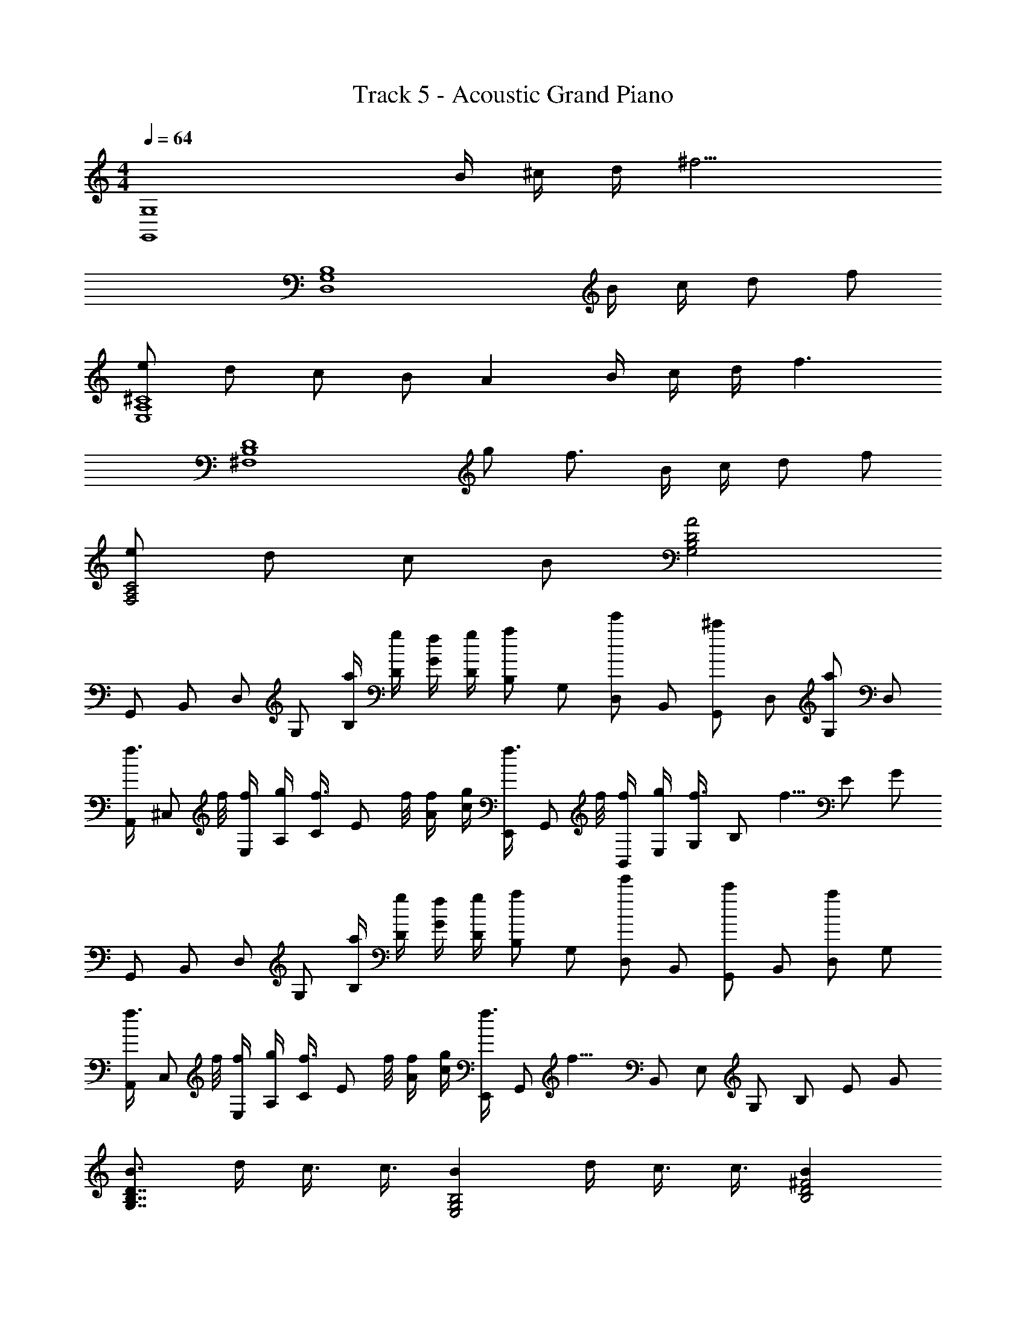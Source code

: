 X: 1
T: Track 5 - Acoustic Grand Piano
Z: ABC Generated by Starbound Composer v0.8.6
L: 1/4
M: 4/4
Q: 1/4=64
K: C
[z3G,,4G,4] B/4 ^c/4 d/4 [z/4^f11/4] 
[z5/D,4B,4G,4] B/4 c/4 d/ f/ 
[e/^C4A,4E,4] d/ c/ B/ A B/4 c/4 d/4 [z/4f3/] 
[z5/4B,4^F,4D4] g/ f3/4 B/4 c/4 d/ f/ 
[e/F,2A,2C2] d/ c/ B/ [A2G,2D2B,2] 
[z/4G,,/] [z/4B,,/] [z/4D,/] [z/4G,/] [a/4B,/] [g/4D/] [f/4G/] [g/4D/] [z/4a/B,/] [z/4G,/] [z/4e'/D,/] [z/4B,,/] [z/4^c'/G,,/] [z/4D,/] [z/4a/G,/] [z/4D,/] 
[z/4f3/8A,,/] [z/8^C,/] f/8 [f/4E,/] [g/4A,/] [z/4f3/8C/] [z/8E/] f/8 [f/4A/] [g/4c/] [z/4f3/8E,,/] [z/8G,,/] f/8 [f/4B,,/] [g/4E,/] [z/4f3/8G,/] [z/8B,/] [z/8f5/8] [z/4E/] [z/4G/] 
[z/4G,,/] [z/4B,,/] [z/4D,/] [z/4G,/] [a/4B,/] [g/4D/] [f/4G/] [g/4D/] [z/4a/B,/] [z/4G,/] [z/4e'/D,/] [z/4B,,/] [z/4c'/G,,/] [z/4B,,/] [z/4a/D,/] [z/4G,/] 
[z/4f3/8A,,/] [z/8C,/] f/8 [f/4E,/] [g/4A,/] [z/4f3/8C/] [z/8E/] f/8 [f/4A/] [g/4c/] [z/4f3/8E,,/] [z/8G,,/] [z/8f13/8] [z/4B,,/] [z/4E,/] [z/4G,/] [z/4B,/] [z/4E/] [z/4G/] 
[B3/4D7/4B,7/4G,7/4] d/4 c3/8 c3/8 [BG,2B,2E,2] d/4 c3/8 c3/8 [BD2^F2B,2] 
d/4 c3/8 f3/8 [cC9/4E9/4A,9/4] e/4 d3/8 A3/8 [z/4B] [z3/4B,7/4D7/4G,7/4] 
d/4 c3/8 c3/8 [BG,2B,2E,2] d/4 c3/8 c3/8 [BD2F2B,2] 
d/4 c3/8 f3/8 [cC9/4E9/4A,9/4] e/4 d3/8 A/8 d/4 a/4 [a/4d/4G,,] [d/8B/8B,,3/4] [z/8B3/8d3/8] [z/4D,/] 
[a/4d/4G,/4] [a/4d/4G,,] [d/8B,,3/4] [z/8a3/8d3/8] [z/4D,/] [a/4d/4G,/4] [z/4E,,] [e/4a/4G,,3/4] [a/4e/4B,,/] [a/4e/4E,/4] [a/4e/4E,,] [g/8e/8G,,3/4] [z/8f/4d/4] [z/8B,,/] [e/8c/8] [E,/4f3/8d3/8] [z/4B,,] [d/4f/4D,3/4] [f/4d/4F,/] 
[f/4d/4B,/4] [f/4d/4B,,] [a/8d/8D,3/4] [z/8e3/8c3/8] [z/4F,/] [B,/4e5/4c5/4] [z/4A,,] [z/4C,3/4] [z/4E,/] A,/4 [z/4A,,] [z/4C,3/4] [d/4E,/] [a/4c/4A,/4] [B/4a/4G,3/8G,,3/8] [B/8d/8] [d3/8B3/8G,3/8G,,3/8] 
[B/4a/4G,/G,,/] [B/4a/4] [d/8B/8G,/G,,/] [b3/8B3/8] [B/4a/4G,/4G,,/4] [z/4E,3/8E,,3/8] [z/8e/4a/4] [z/8E,3/8E,,3/8] [e/4a/4] [a/4e/4E,/E,,/] [a/4e/4] [e/8g/8E,/E,,/] [d/4f/4] [c/8e/8] [E,/4E,,/4f3/8d3/8] [z/4B,,3/8B,3/8] [z/8f/4d/4] [z/8B,3/8B,,3/8] [f/4d/4] 
[d/4f/4B,/B,,/] [d/4f/4] [a/8d/8B,/B,,/] [e3/8c3/8] [c/4e/4B,/4B,,/4] [z/4A,3/8A,,3/8] [z/8e/4] [z/8A,3/8A,,3/8] [a/4A/4] [e/4e'/4A,/4A,,/4] [A,,/4f3/8^f'3/8A,,,3/8] z/8 [g'3/8g3/8] [f'/4f/4] [z/B3/4b3/4G,,,G,,] [z/4D,7/12G,7/12B,7/12] 
[d/4d'/4] [c3/8c'3/8G,,G,,,] [z/8c3/8c'3/8] [z/4D,7/12B,7/12G,7/12] [z/4Bb] [z/E,,E,,,] [z/4G,7/12E,7/12B,,7/12] [d/4d'/4] [c3/8c'3/8E,,E,,,] [z/8c3/8c'3/8] [z/4G,7/12E,7/12] [z/4Bb] [B,,/12B,,,] z5/12 [z/4D7/12B,7/12F,7/12] 
[d/4d'/4] [c3/8c'3/8B,,,B,,] [z/8f3/8f'3/8] [z/4F,7/12B,7/12D7/12] [z/4cc'] [z/A,,,A,,] [z/4C7/12E,7/12A,7/12] [e/4e'/4] [d3/8d'3/8A,,,A,,] [z/8A3/8a3/8] [z/4C7/12E,7/12A,7/12] [z/4Bb] [z/G,,G,,,] [z/4D,7/12G,7/12B,7/12] 
[d'/4d/4] [c3/8c'3/8G,,G,,,] [z/8c3/8c'3/8] [z/4D,7/12B,7/12G,7/12] [z/4Bb] [z/E,,E,,,] [z/4G,7/12E,7/12B,,7/12] [d/4d'/4] [c3/8c'3/8E,,E,,,] [z/8d3/8d'3/8] [z/4G,7/12E,7/12] [z/4bB] [B,,/12B,,,] z5/12 [z/4D7/12B,7/12F,7/12] 
[d'/4d/4] [c3/8c'3/8B,,,B,,] [z/8f3/8f'3/8] [z/4F,7/12B,7/12D7/12] [z/4c'3/4c3/4] [z/A,,,A,,] [a/4A/4C7/12E,7/12A,7/12] [e/4e'/4] [A,,,/4A,,/4f3/8f'3/8] z/8 [z/8g'3/8g3/8] [z/4A,,/A,,,/] [f'/4f/4] [z/B3/4b3/4G,,G,,,] [z/4B,7/12D,7/12G,7/12] 
[d'/4d/4] [c3/8c'3/8G,,G,,,] [z/8c3/8c'3/8] [z/4D,7/12B,7/12G,7/12] [z/4Bb] [z/E,,E,,,] [z/4G,7/12E,7/12B,,7/12] [d/4d'/4] [c3/8c'3/8E,,E,,,] [z/8c3/8c'3/8] [z/4B,,/G,7/12E,7/12] [z/4Bb] [z/B,,,B,,] [z/4D7/12B,7/12F,7/12] 
[d/4d'/4] [c3/8c'3/8B,,,B,,] [z/8f3/8f'3/8] [z/4F,7/12B,7/12D7/12] [z/4c3/4c'3/4] [z/A,,,A,,] [c/4e/4C7/12E,7/12A,7/12] [c/4e/4] [c/4e/4A,,A,,,] [c/8f/8] [z/8c3/8e3/8] [z/4A,7/12C7/12E,7/12] [B/4d/4] [z/4G,,,/b3/4B3/4] [z/4B,,,/] [z/4D,,/] 
[d'/4d/4G,,/] [z/4c3/8c'3/8B,,/] [z/8D,/] [z/8c3/8c'3/8] [z/4G,/] [z/4B,/Bb] [z/4E,,,/] [z/4G,,,/] [z/4B,,,/] [d/4d'/4E,,/] [z/4c3/8c'3/8G,,/] [z/8B,,/] [z/8d3/8d'3/8] [z/4E,/] [z/4G,/bB] [z/4B,,,/] [z/4D,,/] [z/4^F,,/] 
[d'/4d/4B,,/] [z/4c3/8c'3/8D,/] [z/8F,/] [z/8f3/8f'3/8] [z/4B,/] [z/4D/c'3/4c3/4] [z/4A,,,/] [z/4^C,,/] [a/4A/4E,,/] [e/4e'/4A,,/] [z/4f3/8f'3/8C,/] [z/8E,/] [z/8g'3/8g3/8] [z/4A,/] [f'/4f/4C/4] [z3G,4A,,4E,4C,4] 
B/4 c/4 d/4 [z/4f11/4B11/4] [z/4B,,,/] [z/4D,,/] [z/4F,,/] [z/4B,,/] [z/4B,,,/] [z/4D,,/] [z/4F,,/] [z/4B,,/] [z/4B,,,/] [z/4D,,/] [B/4F,,/] [c/4B,,/] 
[z/4B/d/B,,,/] [z/4D,,/] [z/4d/f/F,,/] [z/4B,,/] [z/4c/e/A,,,/] [z/4C,,/] [z/4B/d/E,,/] [z/4A,,/] [z/4A/c/A,,,/] [z/4C,,/] [z/4G/B/E,,/] [z/4A,,/] [z/4A,,,/AF2] [z/4C,,/] [z/4E,,/] [z/4A,,/] 
[B/4A,,,/] [c/4C,,/] [d/4E,,/] [z/4A,,/f3/B2] [z/4B,,,/] [z/4D,,/] [z/4F,,/] [z/4B,,/] [z/4B,,,/] [z/4g/D,,/] [z/4F,,/] [z/4B,,/B3/4f3/4] [z/4B,,,/] [z/4D,,/] [B/4F,,/] [c/4B,,/] 
[z/4B/d/B,,,/] [z/4D,,/] [z/4d/f/F,,/] [z/4B,,/] [z/4c/e/A,,,/] [z/4C,,/] [z/4B/d/E,,/] [z/4A,,/] [z/4A/c/A,,,/] [z/4C,,/] [z/4G/B/E,,/] [z/4A,,/] [z/4E/A/E,,,/] [z/4^G,,,/] [z/4a'/a/B,,,/] [z/4E,,/] 
[z/4e'/e/E,,,/] [z/4G,,,/] [z/4f'/f/B,,,/] [z/4E,,/] [bg5/4d2G,2B,,2G,,2D,2] a/4 g/4 f/4 g/4 [z/cgaC,2E,2A,2A,,2] e'/ 
[a/c'/eg] a/ [d3/8f3/8B,F,D,B,,] [d/8f/8] [d/4f/4] [d/4g/4] [c3/8f3/8E,A,C,A,,] [c/8f/8] [c/4f/4] [c/4g/4] [B3/8f3/8G,D,B,,G,,] [B/8f/8] [B/4f/4] [B/4g/4] 
[A3/8f3/8C,A,,F,F,,] [A5/8f5/8] [z/4D,/GG,2G,,2] [z/4B,,/] [z/4D,/] [z/4B,,/] [a/4D,/dB] [g/4B,,/] [f/4D,/] [g/4B,,/] [z/4a/c/e/E,/A,A,,] [z/4C,/] [z/4e/a/e'/E,/] C,/4 
[z/4a/c/c'/f/C,/F,F,,] [z/4_B,,/] [z/4e/_b/f/c/C,/] [z/4B,,/] [f3/8=b3/8D,F,=B,,B,] [b/8f/8] [b/4f/4] [f/4c'/4] [f3/8b3/8e3/8C,E,A,,A,] [f/8e/8b/8] [f/4b/4e/4] [c'/4f/4e/4] [b3/8f3/8d3/8B,,D,G,,G,] [b5/8d5/8f5/8] 
[a/4c/4f/4D,,D,,,] [G/4g/4] [F/4f/4] [A/4a/4] [A/4a/4d/4G,,3/8=G,,,3/8] [D/8B/8d/8] [B,,/8G,/8D,/8D3/8d3/8B3/8] z/4 [D,/8G,/8B,,/8A/4a/4d/4] z/8 [A/4a/4d/4] [D/8d/8B,,/8D,/8G,/8] [A3/8a3/8d3/8] [A/4a/4d/4D,/4G,/4B,,/4] [z/4E,,3/8E,,,3/8] [z/8e/4a/4A/4] [G,,/8E,/8B,,/8] [A/4a/4e/4] [B,,/8E,/8G,,/8A/4a/4e/4] z/8 
[A/4a/4e/4] [G/8g/8e/8B,,/8E,/8G,,/8] [F/4f/4d/4] [E/8e/8c/8] [B,,/4E,/4G,,/4F3/8f3/8d3/8] [z/4B,,,3/8B,,3/8] [z/8d/4f/4F/4] [D,/8B,/8F,/8] [F/4f/4d/4] [F,/8B,/8D,/8F/4f/4d/4] z/8 [F/4f/4d/4] [A/8a/8d/8F,/8B,/8D,/8] [E3/8e3/8c3/8] [F,/4B,/4D,/4E5/4e5/4c5/4] [A,,3/8A,,,3/8] [C,/8A,/8E,/8] z/4 [E,/8A,/8C,/8] z3/8 
[E,/8C,/8A,/8] z/8 [d/4D,/4D,,/4] [A/4a/4c/4C,/4C,,/4] [a/4B/4A/4G,,3/8G,,,3/8] [d/8B/8D/8B,,/8G,/8D,/8] [z/8d3/8B3/8D3/8] [D,/8G,/8B,,/8] z/8 [D,/8G,/8B,,/8A/4B/4a/4] z/8 [D,/8G,/8B,,/8a/4B/4A/4] z/8 [d/8B/8D/8D,/8G,/8B,,/8] [z/8b3/8B3/8d3/8D3/8] [B,,/8G,/8D,/8] z/8 [a/4B/4A/4B,,/4D,/4G,/4] [z/4E,,3/8E,,,3/8] [G,,/8E,/8B,,/8e/4a/4A/4] z/8 [B,,/8E,/8G,,/8a/4e/4A/4] z/8 [B,,/8E,/8G,,/8e/4a/4A/4] z/8 [B,,/8E,/8G,,/8e/4a/4A/4] z/8 
[e/8g/8G/8G,,/8E,/8B,,/8] [z/8f/4d/4F/4] [B,,/8E,/8G,,/8] [E/8e/8c/8] [B,,/4E,/4G,,/4d3/8f3/8F3/8] [z/4B,,,3/8B,,3/8] [F,/8B,/8D,/8F/4d/4f/4] z/8 [F,/8B,/8D,/8d/4f/4F/4] z/8 [D,/8B,/8F,/8F/4d/4f/4] z/8 [F,/8B,/8D,/8f/4d/4F/4] z/8 [A/8a/8d/8D,/8B,/8F,/8] [z/8c3/8e3/8E3/8] [D,/8B,/8F,/8] z/8 [e/4c/4E/4D,/4B,/4F,/4] [z/4A,,,3/8A,,3/8] [C,/8A,/8E,/8e/4c/4E/4] z/8 [E,/8A,/8C,/8E/4c/4e/4] z/8 [E,/8A,/8C,/8e/4c/4E/4] z/8 [E,/8A,/8C,/8E/4c/4e/4] z/8 
[f/8d/8F/8] [e3/8c3/8E3/8] [d/4B/4D/4] [z/8G,,,/4B3/4b3/4] [z/8B,,,/4] [z/8D,,/4] [z/8G,,/4] [z/8B,,/4] [z/8D,/4] [z/8d/4d'/4G,/4] [z/8B,/4] [z/8D/4c3/8c'3/8] [z/8B,/4] [z/8G,/4] [z/8D,/4c3/8c'3/8] [z/8B,,/4] [z/8G,,/4] [z/8D,,/4Bb] [z/8B,,,/4] [z/8E,,,/4] [z/8G,,,/4] [z/8B,,,/4] [z/8E,,/4] [z/8G,,/4] [z/8B,,/4] [z/8d/4d'/4E,/4] [z/8G,/4] [z/8B,/4c3/8c'3/8] [z/8G,/4] 
[z/8E,/4] [z/8B,,/4c3/8c'3/8] [z/8G,,/4] [z/8E,,/4] [z/8B,,,/4Bb] [z/8G,,,/4] [z/8B,,,/4] [z/8D,,/4] [z/8F,,/4] [z/8B,,/4] [z/8D,/4] [z/8F,/4] [z/8d/4d'/4B,/4] [z/8D/4] [z/8F/4c3/8c'3/8] [z/8D/4] [z/8B,/4] [z/8F,/4f3/8f'3/8] [z/8D,/4] [z/8B,,/4] [z/8F,,/4c3/4c'3/4] [z/8D,,/4] [z/8A,,,/4] [z/8C,,/4] [z/8E,,/4] [z/8A,,/4] [z/8E/4e/4C,/4] [z/8E,/4] [z/8E/4e/4A,/4] [z/8C/4] [z/8E/4e/4E/4] [z/8C/4] 
[F/8f/8A,/4] [z/8E,/4E3/8e3/8] [z/8C,/4] [z/8A,,/4] [z/8D/4d/4E,,/4] [z/8C,,/4] [z/8G,,,/4B3/4b3/4] [z/8B,,,/4] [z/8D,,/4] [z/8G,,/4] [z/8B,,/4] [z/8D,/4] [z/8d/4d'/4G,/4] [z/8B,/4] [z/8G,/4D/4c3/8c'3/8] [z/8B,/4] [z/8G,/4] [z/8D,/4c3/8c'3/8] [z/8B,,/4] [z/8G,,/4] [z/8D,,/4Bb] [z/8B,,,/4] [z/8E,,,/4] [z/8G,,,/4] [z/8B,,,/4] [z/8E,,/4] [z/8G,,/4] [z/8B,,/4] [z/8d/4d'/4E,/4] [z/8G,/4] [z/8E,/4B,/4c3/8c'3/8] [z/8G,/4] 
[z/8E,/4] [z/8B,,/4c3/8c'3/8] [z/8G,,/4] [z/8E,,/4] [z/8B,,,/4Bb] [z/8G,,,/4] [z/8B,,,/4] [z/8D,,/4] [z/8F,,/4] [z/8B,,/4] [z/8D,/4] [z/8F,/4] [z/8d/4d'/4B,/4] [z/8D/4] [z/8B,/4F/4c3/8c'3/8] [z/8D/4] [z/8B,/4] [z/8F,/4f3/8f'3/8] [z/8D,/4] [z/8B,,/4] [z/8F,,/4c3/4c'3/4] [z/8D,,/4] [z/8A,,,/4] [z/8C,,/4] [z/8E,,/4] [z/8A,,/4] [z/8E/4e/4C,/4] [z/8E,/4] [z/8E/4e/4A,/4] [z/8C/4] [E/4e/4E,/4A,/4E/4] 
[F/8f/8] [z/8E3/8e3/8] [A,,,/4A,,/4] [D/4d/4C,/4A,/4E,/4] [z/g3/4b3/4B3/4G,,G,,,] [z/4G,/B,/D,/] [d/4d'/4] [g3/8c'3/8c3/8G,,G,,,] [z/8g3/8c3/8c'3/8] [D,/4G,/B,/] [D,/4ebB] [z/E,,E,,,] [z/4B,,/E,/G,/] [d/4d'/4] [e3/8c3/8c'3/8E,,E,,,] 
[z/8e3/8c3/8c'3/8] [B,,/4G,/E,/] [B,,/4fBb] [z/B,,,B,,] [z/4D/F,/B,/] [d/4d'/4] [f3/8c3/8c'3/8B,,,B,,] [z/8c'3/8f3/8f'3/8] [F,/4D/B,/] [F,/4acc'] [z/A,,,A,,] [z/4E,/A,/C/] [e/4e'/4] [a3/8d3/8d'3/8A,,,A,,] 
[z/8d3/8A3/8a3/8] [E,/4A,/C/] [E,/4gbB] [z/G,,G,,,] [z/4G,/B,/D,/] [d'/4d/4] [g3/8c3/8c'3/8G,,G,,,] [z/8g3/8c3/8c'3/8] [D,/4G,/B,/] [D,/4eBb] [z/E,,E,,,] [z/4B,,/E,/G,/] [d/4d'/4] [e3/8c3/8c'3/8E,,E,,,] 
[z/8e3/8d3/8d'3/8] [B,,/4G,/E,/] [B,,/4fbB] [z/B,,,B,,] [z/4D/F,/B,/] [d'/4d/4] [f3/8c3/8c'3/8B,,,B,,] [z/8c'3/8f3/8f'3/8] [F,/4D/B,/] [F,/4a3/4c3/4c'3/4] [z/A,,,A,,] [a/4A/4E,/A,/C/] [e/4e'/4] [f/4f'/4A,,A,,,] z/8 
[z/8g'/4g/4] [E,/4C/A,/] [f/4f'/4E,/4] [z/g3/4b3/4B3/4G,,G,,,] [z/4G,/B,/D,/] [d/4d'/4] [g3/8c'3/8c3/8G,,G,,,] [z/8g3/8c3/8c'3/8] [D,/4G,/B,/] [D,/4ebB] [z/E,,E,,,] [z/4B,,/E,/G,/] [d/4d'/4] [e3/8c3/8c'3/8E,,E,,,] 
[z/8e3/8c3/8c'3/8] [B,,/4G,/E,/] [B,,/4fBb] [z/B,,,B,,] [z/4D/F,/B,/] [d/4d'/4] [f3/8c3/8c'3/8B,,,B,,] [z/8c'3/8f3/8f'3/8] [F,/4D/B,/] [F,/4a3/4c'3/4c3/4] [z/A,,,A,,] [E/4e/4c/4A,/C/E,/] [E/4e/4c/4] [E/4c/4e/4A,,,A,,] [F/8c/8f/8] 
[z/8E3/8c3/8e3/8] [E,/4A,/C/] [D/4d/4B/4E,/4] [z/4G,,,/b3/4B3/4] [z/4B,,,/] [z/4D,,/] [d'/4d/4G,,/] [z/4c3/8c'3/8B,,/] [z/8D,/] [z/8c3/8c'3/8] [z/4G,/] [z/4B,/Bb] [z/4E,,,/] [z/4G,,,/] [z/4B,,,/] [d/4d'/4E,,/] [z/4c3/8c'3/8G,,/] [z/8B,,/] 
[z/8d3/8d'3/8] [z/4E,/] [z/4G,/Bb] [z/B,,,2] [z/4D,,3/] d'/4 [c'3/8F,,] [z/8f'3/8] [z/4B,,/] [z/4c'3/4] [z/A,,2] [a/4C,3/] e'/4 [f'3/8E,] 
[z/8g'3/8] [z/4A,/] f'/4 [z/5G,2D2B,2] 
Q: 1/4=62
z11/70 
Q: 1/4=61
z39/224 
Q: 1/4=60
z103/288 
Q: 1/4=59
z59/288 
Q: 1/4=57
z33/160 
Q: 1/4=56
z37/160 
Q: 1/4=55
z15/32 [z/20B,2G,2E,2] 
Q: 1/4=54
z47/160 
Q: 1/4=53
z75/224 
Q: 1/4=52
z61/168 
Q: 1/4=50
z43/48 
Q: 1/4=48
z/16 [z6/5D2F2B,2] 
Q: 1/4=46
z4/5 [z3/32C6E6A,6] 
Q: 1/4=45
z779/224 
Q: 1/4=44
